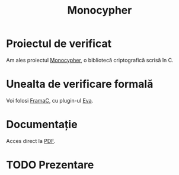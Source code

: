 #+TITLE: Monocypher

* Proiectul de verificat
Am ales proiectul [[https://github.com/LoupVaillant/Monocypher][Monocypher]], o bibliotecă criptografică scrisă în C.

* Unealta de verificare formală
Voi folosi [[https://frama-c.com/][FramaC]], cu plugin-ul [[https://frama-c.com/download/frama-c-eva-manual.pdf][Eva]].

* Documentație
Acces direct la [[https://gitlab.com/adimanea/sla/blob/master/2-vp/proj/monocypher/latex/mono-frama.pdf][PDF]].

* TODO Prezentare
